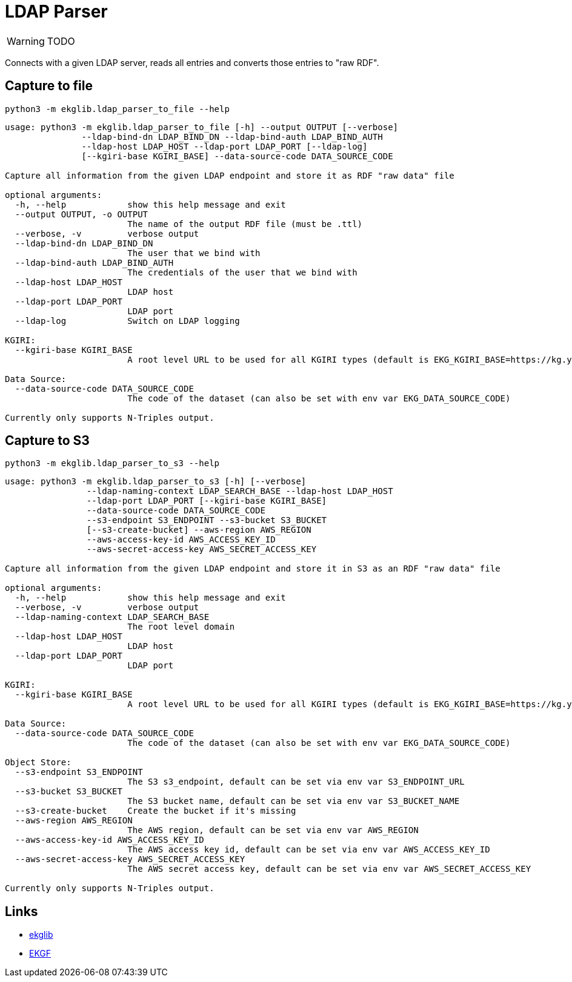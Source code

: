 = LDAP Parser
:icons: font

WARNING: TODO

Connects with a given LDAP server, reads all entries and converts those entries to "raw RDF".

== Capture to file

[source]
----
python3 -m ekglib.ldap_parser_to_file --help
----

[source]
----
usage: python3 -m ekglib.ldap_parser_to_file [-h] --output OUTPUT [--verbose]
               --ldap-bind-dn LDAP_BIND_DN --ldap-bind-auth LDAP_BIND_AUTH
               --ldap-host LDAP_HOST --ldap-port LDAP_PORT [--ldap-log]
               [--kgiri-base KGIRI_BASE] --data-source-code DATA_SOURCE_CODE

Capture all information from the given LDAP endpoint and store it as RDF "raw data" file

optional arguments:
  -h, --help            show this help message and exit
  --output OUTPUT, -o OUTPUT
                        The name of the output RDF file (must be .ttl)
  --verbose, -v         verbose output
  --ldap-bind-dn LDAP_BIND_DN
                        The user that we bind with
  --ldap-bind-auth LDAP_BIND_AUTH
                        The credentials of the user that we bind with
  --ldap-host LDAP_HOST
                        LDAP host
  --ldap-port LDAP_PORT
                        LDAP port
  --ldap-log            Switch on LDAP logging

KGIRI:
  --kgiri-base KGIRI_BASE
                        A root level URL to be used for all KGIRI types (default is EKG_KGIRI_BASE=https://kg.your-company.kom/)

Data Source:
  --data-source-code DATA_SOURCE_CODE
                        The code of the dataset (can also be set with env var EKG_DATA_SOURCE_CODE)

Currently only supports N-Triples output.
----

== Capture to S3

[source]
----
python3 -m ekglib.ldap_parser_to_s3 --help
----

[source]
----
usage: python3 -m ekglib.ldap_parser_to_s3 [-h] [--verbose]
                --ldap-naming-context LDAP_SEARCH_BASE --ldap-host LDAP_HOST
                --ldap-port LDAP_PORT [--kgiri-base KGIRI_BASE]
                --data-source-code DATA_SOURCE_CODE
                --s3-endpoint S3_ENDPOINT --s3-bucket S3_BUCKET
                [--s3-create-bucket] --aws-region AWS_REGION
                --aws-access-key-id AWS_ACCESS_KEY_ID
                --aws-secret-access-key AWS_SECRET_ACCESS_KEY

Capture all information from the given LDAP endpoint and store it in S3 as an RDF "raw data" file

optional arguments:
  -h, --help            show this help message and exit
  --verbose, -v         verbose output
  --ldap-naming-context LDAP_SEARCH_BASE
                        The root level domain
  --ldap-host LDAP_HOST
                        LDAP host
  --ldap-port LDAP_PORT
                        LDAP port

KGIRI:
  --kgiri-base KGIRI_BASE
                        A root level URL to be used for all KGIRI types (default is EKG_KGIRI_BASE=https://kg.your-company.kom/)

Data Source:
  --data-source-code DATA_SOURCE_CODE
                        The code of the dataset (can also be set with env var EKG_DATA_SOURCE_CODE)

Object Store:
  --s3-endpoint S3_ENDPOINT
                        The S3 s3_endpoint, default can be set via env var S3_ENDPOINT_URL
  --s3-bucket S3_BUCKET
                        The S3 bucket name, default can be set via env var S3_BUCKET_NAME
  --s3-create-bucket    Create the bucket if it's missing
  --aws-region AWS_REGION
                        The AWS region, default can be set via env var AWS_REGION
  --aws-access-key-id AWS_ACCESS_KEY_ID
                        The AWS access key id, default can be set via env var AWS_ACCESS_KEY_ID
  --aws-secret-access-key AWS_SECRET_ACCESS_KEY
                        The AWS secret access key, default can be set via env var AWS_SECRET_ACCESS_KEY

Currently only supports N-Triples output.
----

== Links

- link:../../[ekglib]
- link:https://ekgf.org[EKGF]
